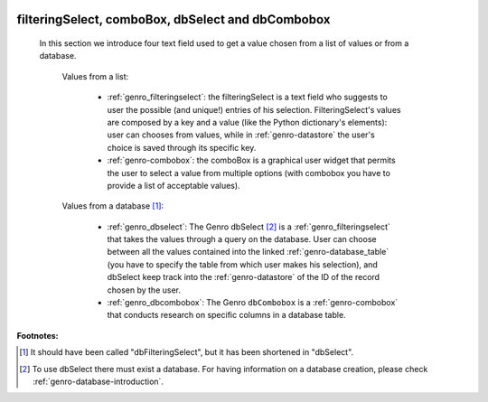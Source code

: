 	.. _genro-db:

====================================================
 filteringSelect, comboBox, dbSelect and dbCombobox
====================================================

	In this section we introduce four text field used to get a value chosen from a list of values or from a database.
	
		Values from a list:
	
			* :ref:`genro_filteringselect`: the filteringSelect is a text field who suggests to user the possible (and unique!) entries of his selection. FilteringSelect's values are composed by a key and a value (like the Python dictionary's elements): user can chooses from values, while in :ref:`genro-datastore` the user's choice is saved through its specific key.
			* :ref:`genro-combobox`: the comboBox is a graphical user widget that permits the user to select a value from multiple options (with combobox you have to provide a list of acceptable values).
		
		Values from a database [#]_:
	
			* :ref:`genro_dbselect`: The Genro dbSelect [#]_ is a :ref:`genro_filteringselect` that takes the values through a query on the database. User can choose between all the values contained into the linked :ref:`genro-database_table` (you have to specify the table from which user makes his selection), and dbSelect keep track into the :ref:`genro-datastore` of the ID of the record chosen by the user.
			* :ref:`genro_dbcombobox`: The Genro ``dbCombobox`` is a :ref:`genro-combobox` that conducts research on specific columns in a database table.

**Footnotes:**

.. [#] It should have been called "dbFilteringSelect", but it has been shortened in "dbSelect".
.. [#] To use dbSelect there must exist a database. For having information on a database creation, please check :ref:`genro-database-introduction`.